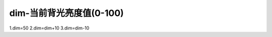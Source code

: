 dim-当前背光亮度值(0-100)
===============================================================



1.dim=50   2.dim=dim+10   3.dim=dim-10